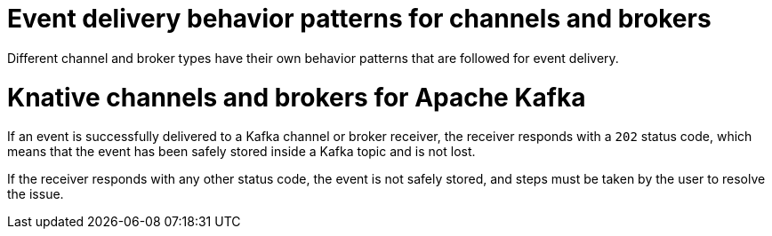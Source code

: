 // Module included in the following assemblies:
//
// serverless/develop/serverless-event-delivery.adoc

:_mod-docs-content-type: CONCEPT
[id="serverless-event-delivery-component-behaviors_{context}"]
= Event delivery behavior patterns for channels and brokers

Different channel and broker types have their own behavior patterns that are followed for event delivery.

[id="serverless-event-delivery-component-behaviors-kafka_{context}"]
= Knative channels and brokers for Apache Kafka

If an event is successfully delivered to a Kafka channel or broker receiver, the receiver responds with a `202` status code, which means that the event has been safely stored inside a Kafka topic and is not lost.

If the receiver responds with any other status code, the event is not safely stored, and steps must be taken by the user to resolve the issue.
